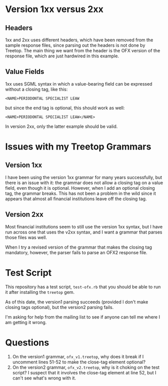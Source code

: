 # treetop-ofx-test

* Version 1xx versus 2xx

** Headers
1xx and 2xx uses different headers, which have been removed from the sample
response files, since parsing out the headers is not done by Treetop.  The
main thing we want from the header is the OFX version of the response file,
which are just hardwired in this example.

** Value Fields
1xx uses SGML syntax in which a value-bearing field can be expressed without a
closing tag, like this:

#+begin_example
  <NAME>PERIODONTAL SPECIALIST LEAW
#+end_example

but since the end tag is optional, this should work as well:

#+begin_example
  <NAME>PERIODONTAL SPECIALIST LEAW</NAME>
#+end_example

In version 2xx, only the latter example should be valid.

* Issues with my Treetop Grammars

** Version 1xx
I have been using the version 1xx grammar for many years successfully, but
there is an issue with it: the grammar does not allow a closing tag on a value
field, even though it is optional.  However, when I add an optional closing
tag, the grammar breaks.  This has not been a problem in the wild since it
appears that almost all financial institutions leave off the closing tag.

** Version 2xx
Most financial institutions seem to still use the version 1xx syntax, but I
have run across one that uses the v2xx syntax, and I want a grammar that
parses those files was well.

When I try a revised version of the grammar that makes the closing tag
mandatory, however, the parser fails to parse an OFX2 response file.

* Test Script
This repository has a test script, =test-ofx.rb= that you should be able to
run it after installing the =treetop= gem.

As of this date, the version1 parsing succeeds (provided I don't make closing
tags optional), but the version2 parsing fails.

I'm asking for help from the mailing list to see if anyone can tell me where I
am getting it wrong.

* Questions
1. On the version1 grammar, =ofx_v1.treetop=, why does it break if I uncomment
 lines 51-52 to make the close-tag element optional?
2. On the version2 grammar, =ofx_v2.treetop=, why is it choking on the test
   script?  I suspect that it involves the close-tag element at line 52, but I
   can't see what's wrong with it.
